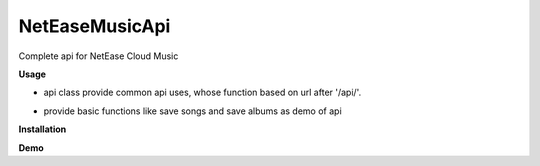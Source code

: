 NetEaseMusicApi
===============

Complete api for NetEase Cloud Music

**Usage**

- api class provide common api uses, whose function based on url after '/api/'.

.. code:: python
    # take the api of http://music.163.com/api/song/detail as example
    # /api/song/detail -> api.song.detail
    # songId = 28377211
    api.song.detail(28377211) 

- provide basic functions like save songs and save albums as demo of api

**Installation**

.. code:: bash
    pip install NetEaseMusicApi

**Demo**

.. code:: python
    from NetEaseMusicApi import api, save_song, save_album
    save_song('Apologize')


